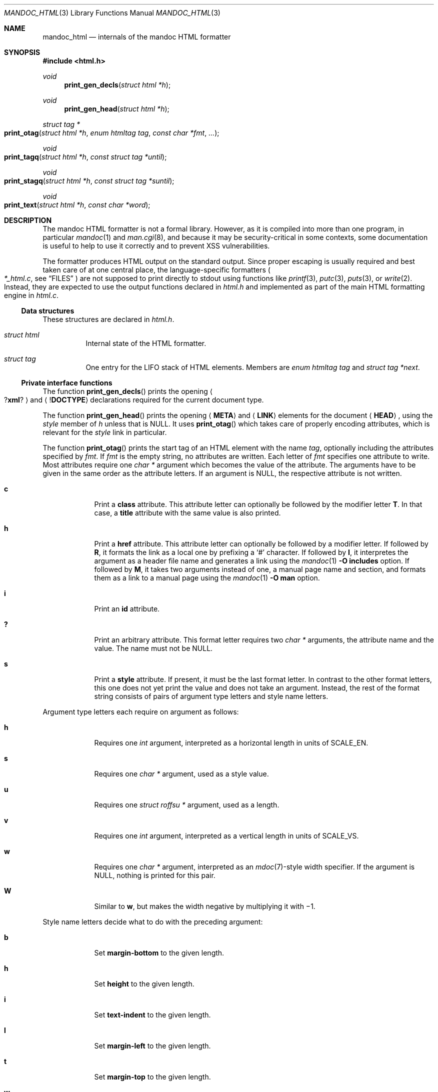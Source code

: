 .\"	$Id$
.\"
.\" Copyright (c) 2014, 2017 Ingo Schwarze <schwarze@openbsd.org>
.\"
.\" Permission to use, copy, modify, and distribute this software for any
.\" purpose with or without fee is hereby granted, provided that the above
.\" copyright notice and this permission notice appear in all copies.
.\"
.\" THE SOFTWARE IS PROVIDED "AS IS" AND THE AUTHOR DISCLAIMS ALL WARRANTIES
.\" WITH REGARD TO THIS SOFTWARE INCLUDING ALL IMPLIED WARRANTIES OF
.\" MERCHANTABILITY AND FITNESS. IN NO EVENT SHALL THE AUTHOR BE LIABLE FOR
.\" ANY SPECIAL, DIRECT, INDIRECT, OR CONSEQUENTIAL DAMAGES OR ANY DAMAGES
.\" WHATSOEVER RESULTING FROM LOSS OF USE, DATA OR PROFITS, WHETHER IN AN
.\" ACTION OF CONTRACT, NEGLIGENCE OR OTHER TORTIOUS ACTION, ARISING OUT OF
.\" OR IN CONNECTION WITH THE USE OR PERFORMANCE OF THIS SOFTWARE.
.\"
.Dd $Mdocdate$
.Dt MANDOC_HTML 3
.Os
.Sh NAME
.Nm mandoc_html
.Nd internals of the mandoc HTML formatter
.Sh SYNOPSIS
.In "html.h"
.Ft void
.Fn print_gen_decls "struct html *h"
.Ft void
.Fn print_gen_head "struct html *h"
.Ft struct tag *
.Fo print_otag
.Fa "struct html *h"
.Fa "enum htmltag tag"
.Fa "const char *fmt"
.Fa ...
.Fc
.Ft void
.Fo print_tagq
.Fa "struct html *h"
.Fa "const struct tag *until"
.Fc
.Ft void
.Fo print_stagq
.Fa "struct html *h"
.Fa "const struct tag *suntil"
.Fc
.Ft void
.Fo print_text
.Fa "struct html *h"
.Fa "const char *word"
.Fc
.Sh DESCRIPTION
The mandoc HTML formatter is not a formal library.
However, as it is compiled into more than one program, in particular
.Xr mandoc 1
and
.Xr man.cgi 8 ,
and because it may be security-critical in some contexts,
some documentation is useful to help to use it correctly and
to prevent XSS vulnerabilities.
.Pp
The formatter produces HTML output on the standard output.
Since proper escaping is usually required and best taken care of
at one central place, the language-specific formatters
.Po
.Pa *_html.c ,
see
.Sx FILES
.Pc
are not supposed to print directly to
.Dv stdout
using functions like
.Xr printf 3 ,
.Xr putc 3 ,
.Xr puts 3 ,
or
.Xr write 2 .
Instead, they are expected to use the output functions declared in
.Pa html.h
and implemented as part of the main HTML formatting engine in
.Pa html.c .
.Ss Data structures
These structures are declared in
.Pa html.h .
.Bl -tag -width Ds
.It Vt struct html
Internal state of the HTML formatter.
.It Vt struct tag
One entry for the LIFO stack of HTML elements.
Members are
.Fa "enum htmltag tag"
and
.Fa "struct tag *next" .
.El
.Ss Private interface functions
The function
.Fn print_gen_decls
prints the opening
.Ao Pf \&? Ic xml ? Ac
and
.Aq Pf \&! Ic DOCTYPE
declarations required for the current document type.
.Pp
The function
.Fn print_gen_head
prints the opening
.Aq Ic META
and
.Aq Ic LINK
elements for the document
.Aq Ic HEAD ,
using the
.Fa style
member of
.Fa h
unless that is
.Dv NULL .
It uses
.Fn print_otag
which takes care of properly encoding attributes,
which is relevant for the
.Fa style
link in particular.
.Pp
The function
.Fn print_otag
prints the start tag of an HTML element with the name
.Fa tag ,
optionally including the attributes specified by
.Fa fmt .
If
.Fa fmt
is the empty string, no attributes are written.
Each letter of
.Fa fmt
specifies one attribute to write.
Most attributes require one
.Va char *
argument which becomes the value of the attribute.
The arguments have to be given in the same order as the attribute letters.
If an argument is
.Dv NULL ,
the respective attribute is not written.
.Bl -tag -width 1n -offset indent
.It Cm c
Print a
.Cm class
attribute.
This attribute letter can optionally be followed by the modifier letter
.Cm T .
In that case, a
.Cm title
attribute with the same value is also printed.
.It Cm h
Print a
.Cm href
attribute.
This attribute letter can optionally be followed by a modifier letter.
If followed by
.Cm R ,
it formats the link as a local one by prefixing a
.Sq #
character.
If followed by
.Cm I ,
it interpretes the argument as a header file name
and generates a link using the
.Xr mandoc 1
.Fl O Cm includes
option.
If followed by
.Cm M ,
it takes two arguments instead of one, a manual page name and
section, and formats them as a link to a manual page using the
.Xr mandoc 1
.Fl O Cm man
option.
.It Cm i
Print an
.Cm id
attribute.
.It Cm \&?
Print an arbitrary attribute.
This format letter requires two
.Vt char *
arguments, the attribute name and the value.
The name must not be
.Dv NULL .
.It Cm s
Print a
.Cm style
attribute.
If present, it must be the last format letter.
In contrast to the other format letters, this one does not yet
print the value and does not take an argument.
Instead, the rest of the format string consists of pairs of
argument type letters and style name letters.
.El
.Pp
Argument type letters each require on argument as follows:
.Bl -tag -width 1n -offset indent
.It Cm h
Requires one
.Vt int
argument, interpreted as a horizontal length in units of
.Dv SCALE_EN .
.It Cm s
Requires one
.Vt char *
argument, used as a style value.
.It Cm u
Requires one
.Vt struct roffsu *
argument, used as a length.
.It Cm v
Requires one
.Vt int
argument, interpreted as a vertical length in units of
.Dv SCALE_VS .
.It Cm w
Requires one
.Vt char *
argument, interpreted as an
.Xr mdoc 7 Ns -style
width specifier.
If the argument is
.Dv NULL ,
nothing is printed for this pair.
.It Cm W
Similar to
.Cm w ,
but makes the width negative by multiplying it with \(mi1.
.El
.Pp
Style name letters decide what to do with the preceding argument:
.Bl -tag -width 1n -offset indent
.It Cm b
Set
.Cm margin-bottom
to the given length.
.It Cm h
Set
.Cm height
to the given length.
.It Cm i
Set
.Cm text-indent
to the given length.
.It Cm l
Set
.Cm margin-left
to the given length.
.It Cm t
Set
.Cm margin-top
to the given length.
.It Cm w
Set
.Cm width
to the given length.
.It Cm W
Set
.Cm min-width
to the given length.
.It Cm \&?
The special pair
.Cm s?
requires two
.Vt char *
arguments.
The first is the style name, the second its value.
The style name must not be
.Dv NULL .
.El
.Pp
.Fn print_otag
uses the private function
.Fn print_encode
to take care of HTML encoding.
If required by the element type, it remembers in
.Fa h
that the element is open.
The function
.Fn print_tagq
is used to close out all open elements up to and including
.Fa until ;
.Fn print_stagq
is a variant to close out all open elements up to but excluding
.Fa suntil .
.Pp
The function
.Fn print_text
prints HTML element content.
It uses the private function
.Fn print_encode
to take care of HTML encoding.
If the document has requested a non-standard font, for example using a
.Xr roff 7
.Ic \ef
font escape sequence,
.Fn print_text
wraps
.Fa word
in an HTML font selection element using the
.Fn print_otag
and
.Fn print_tagq
functions.
.Pp
The functions
.Fn html_strlen ,
.Fn print_eqn ,
.Fn print_tbl ,
and
.Fn print_tblclose
are not yet documented.
.Sh FILES
.Bl -tag -width mandoc_aux.c -compact
.It Pa main.h
declarations of public functions for use by the main program,
not yet documented
.It Pa html.h
declarations of data types and private functions
for use by language-specific HTML formatters
.It Pa html.c
main HTML formatting engine and utility functions
.It Pa mdoc_html.c
.Xr mdoc 7
HTML formatter
.It Pa man_html.c
.Xr man 7
HTML formatter
.It Pa tbl_html.c
.Xr tbl 7
HTML formatter
.It Pa eqn_html.c
.Xr eqn 7
HTML formatter
.It Pa out.h
declarations of data types and private functions
for shared use by all mandoc formatters,
not yet documented
.It Pa out.c
private functions for shared use by all mandoc formatters
.It Pa mandoc_aux.h
declarations of common mandoc utility functions, see
.Xr mandoc 3
.It Pa mandoc_aux.c
implementation of common mandoc utility functions
.El
.Sh SEE ALSO
.Xr mandoc 1 ,
.Xr mandoc 3 ,
.Xr man.cgi 8
.Sh AUTHORS
.An -nosplit
The mandoc HTML formatter was written by
.An Kristaps Dzonsons Aq Mt kristaps@bsd.lv .
It is maintained by
.An Ingo Schwarze Aq Mt schwarze@openbsd.org ,
who also wrote this manual.
